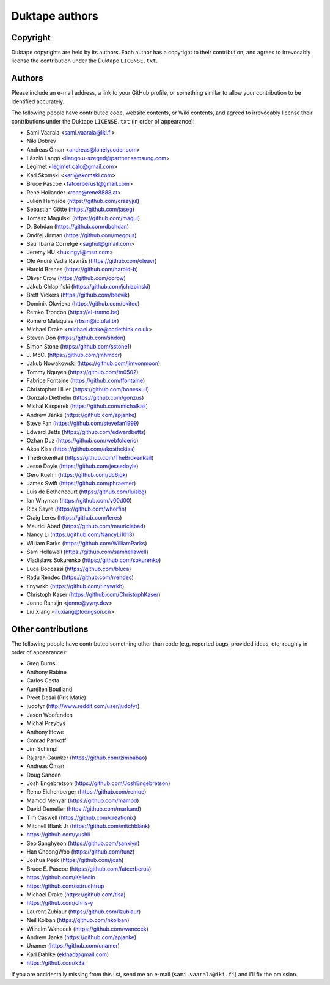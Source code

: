 ===============
Duktape authors
===============

Copyright
=========

Duktape copyrights are held by its authors.  Each author has a copyright
to their contribution, and agrees to irrevocably license the contribution
under the Duktape ``LICENSE.txt``.

Authors
=======

Please include an e-mail address, a link to your GitHub profile, or something
similar to allow your contribution to be identified accurately.

The following people have contributed code, website contents, or Wiki contents,
and agreed to irrevocably license their contributions under the Duktape
``LICENSE.txt`` (in order of appearance):

* Sami Vaarala <sami.vaarala@iki.fi>
* Niki Dobrev
* Andreas Öman <andreas@lonelycoder.com>
* László Langó <llango.u-szeged@partner.samsung.com>
* Legimet <legimet.calc@gmail.com>
* Karl Skomski <karl@skomski.com>
* Bruce Pascoe <fatcerberus1@gmail.com>
* René Hollander <rene@rene8888.at>
* Julien Hamaide (https://github.com/crazyjul)
* Sebastian Götte (https://github.com/jaseg)
* Tomasz Magulski (https://github.com/magul)
* \D. Bohdan (https://github.com/dbohdan)
* Ondřej Jirman (https://github.com/megous)
* Saúl Ibarra Corretgé <saghul@gmail.com>
* Jeremy HU <huxingyi@msn.com>
* Ole André Vadla Ravnås (https://github.com/oleavr)
* Harold Brenes (https://github.com/harold-b)
* Oliver Crow (https://github.com/ocrow)
* Jakub Chłapiński (https://github.com/jchlapinski)
* Brett Vickers (https://github.com/beevik)
* Dominik Okwieka (https://github.com/okitec)
* Remko Tronçon (https://el-tramo.be)
* Romero Malaquias (rbsm@ic.ufal.br)
* Michael Drake <michael.drake@codethink.co.uk>
* Steven Don (https://github.com/shdon)
* Simon Stone (https://github.com/sstone1)
* \J. McC. (https://github.com/jmhmccr)
* Jakub Nowakowski (https://github.com/jimvonmoon)
* Tommy Nguyen (https://github.com/tn0502)
* Fabrice Fontaine (https://github.com/ffontaine)
* Christopher Hiller (https://github.com/boneskull)
* Gonzalo Diethelm (https://github.com/gonzus)
* Michal Kasperek (https://github.com/michalkas)
* Andrew Janke (https://github.com/apjanke)
* Steve Fan (https://github.com/stevefan1999)
* Edward Betts (https://github.com/edwardbetts)
* Ozhan Duz (https://github.com/webfolderio)
* Akos Kiss (https://github.com/akosthekiss)
* TheBrokenRail (https://github.com/TheBrokenRail)
* Jesse Doyle (https://github.com/jessedoyle)
* Gero Kuehn (https://github.com/dc6jgk)
* James Swift (https://github.com/phraemer)
* Luis de Bethencourt (https://github.com/luisbg)
* Ian Whyman (https://github.com/v00d00)
* Rick Sayre (https://github.com/whorfin)
* Craig Leres (https://github.com/leres)
* Maurici Abad (https://github.com/mauriciabad)
* Nancy Li (https://github.com/NancyLi1013)
* William Parks (https://github.com/WilliamParks)
* Sam Hellawell (https://github.com/samhellawell)
* Vladislavs Sokurenko (https://github.com/sokurenko)
* Luca Boccassi (https://github.com/bluca)
* Radu Rendec (https://github.com/rrendec)
* tinywrkb (https://github.com/tinywrkb)
* Christoph Kaser (https://github.com/ChristophKaser)
* Jonne Ransijn <jonne@yyny.dev>
* Liu Xiang <liuxiang@loongson.cn>

Other contributions
===================

The following people have contributed something other than code (e.g. reported
bugs, provided ideas, etc; roughly in order of appearance):

* Greg Burns
* Anthony Rabine
* Carlos Costa
* Aurélien Bouilland
* Preet Desai (Pris Matic)
* judofyr (http://www.reddit.com/user/judofyr)
* Jason Woofenden
* Michał Przybyś
* Anthony Howe
* Conrad Pankoff
* Jim Schimpf
* Rajaran Gaunker (https://github.com/zimbabao)
* Andreas Öman
* Doug Sanden
* Josh Engebretson (https://github.com/JoshEngebretson)
* Remo Eichenberger (https://github.com/remoe)
* Mamod Mehyar (https://github.com/mamod)
* David Demelier (https://github.com/markand)
* Tim Caswell (https://github.com/creationix)
* Mitchell Blank Jr (https://github.com/mitchblank)
* https://github.com/yushli
* Seo Sanghyeon (https://github.com/sanxiyn)
* Han ChoongWoo (https://github.com/tunz)
* Joshua Peek (https://github.com/josh)
* Bruce E. Pascoe (https://github.com/fatcerberus)
* https://github.com/Kelledin
* https://github.com/sstruchtrup
* Michael Drake (https://github.com/tlsa)
* https://github.com/chris-y
* Laurent Zubiaur (https://github.com/lzubiaur)
* Neil Kolban (https://github.com/nkolban)
* Wilhelm Wanecek (https://github.com/wanecek)
* Andrew Janke (https://github.com/apjanke)
* Unamer (https://github.com/unamer)
* Karl Dahlke (eklhad@gmail.com)
* https://github.com/k3a

If you are accidentally missing from this list, send me an e-mail
(``sami.vaarala@iki.fi``) and I'll fix the omission.
